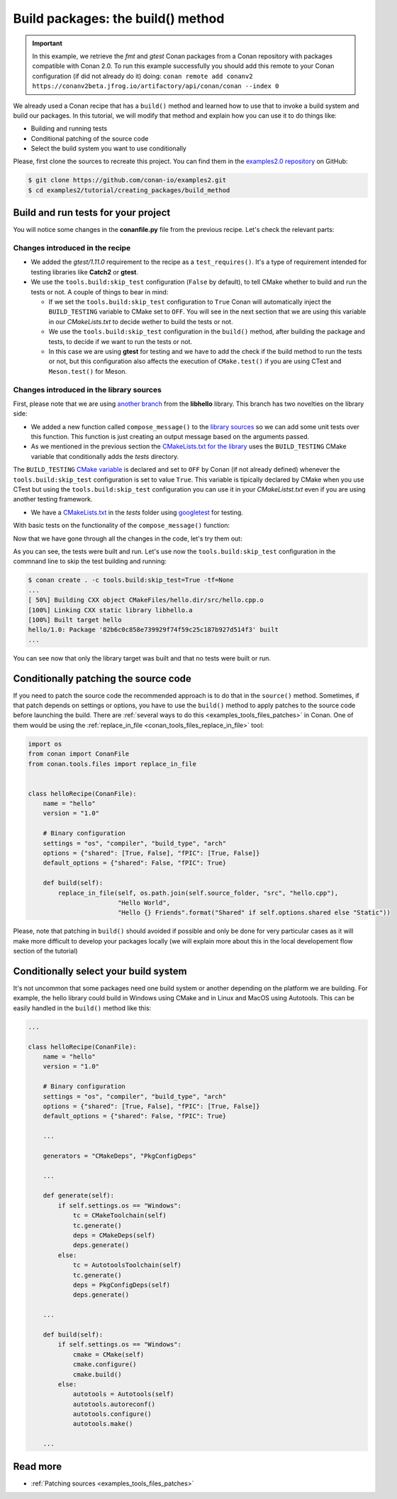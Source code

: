 Build packages: the build() method
==================================

.. important::

    In this example, we retrieve the *fmt* and *gtest* Conan packages from a Conan
    repository with packages compatible with Conan 2.0. To run this example successfully
    you should add this remote to your Conan configuration (if did not already do it)
    doing: ``conan remote add conanv2
    https://conanv2beta.jfrog.io/artifactory/api/conan/conan --index 0``


We already used a Conan recipe that has a ``build()`` method and learned how to use that
to invoke a build system and build our packages. In this tutorial, we will modify that
method and explain how you can use it to do things like:

* Building and running tests
* Conditional patching of the source code
* Select the build system you want to use conditionally

Please, first clone the sources to recreate this project. You can find them in the
`examples2.0 repository <https://github.com/conan-io/examples2>`_ on GitHub:

.. code-block:: bash

    $ git clone https://github.com/conan-io/examples2.git
    $ cd examples2/tutorial/creating_packages/build_method


Build and run tests for your project
------------------------------------

You will notice some changes in the **conanfile.py** file from the previous recipe.
Let's check the relevant parts:

Changes introduced in the recipe
^^^^^^^^^^^^^^^^^^^^^^^^^^^^^^^^

.. code-block:: python
    :caption: *conanfile.py*
    :emphasize-lines: 12, 19, 33-34

    class helloRecipe(ConanFile):
        name = "hello"
        version = "1.0"

        ...

        def source(self):
            git = Git(self)
            git.clone(url="https://github.com/conan-io/libhello.git", target=".")
            # Please, be aware that using the head of the branch instead of an inmutable tag
            # or commit is not a good practice in general
            git.checkout("with_tests")

        ...

        def requirements(self):
            if self.options.with_fmt:
                self.requires("fmt/8.1.1")
            self.test_requires("gtest/1.11.0")

        ...

        def generate(self):
            tc = CMakeToolchain(self)
            if self.options.with_fmt:
                tc.variables["WITH_FMT"] = True
            tc.generate()

        def build(self):
            cmake = CMake(self)
            cmake.configure()
            cmake.build()
            if not self.conf.get("tools.build:skip_test", default=False):
                self.run(os.path.join(self.cpp.build.bindirs[0], "tests", "test_hello"))

        ...

* We added the *gtest/1.11.0* requirement to the recipe as a ``test_requires()``. It's a
  type of requirement intended for testing libraries like **Catch2** or **gtest**.

* We use the ``tools.build:skip_test`` configuration (``False`` by default), to tell CMake
  whether to build and run the tests or not. A couple of things to bear in mind:
 
  - If we set the ``tools.build:skip_test`` configuration to ``True`` Conan will
    automatically inject the ``BUILD_TESTING`` variable to CMake set to ``OFF``. You will
    see in the next section that we are using this variable in our *CMakeLists.txt* to
    decide wether to build the tests or not.
 
  - We use the ``tools.build:skip_test`` configuration in the ``build()`` method,
    after building the package and tests, to decide if we want to run the tests or not.
  
  - In this case we are using **gtest** for testing and we have to add the check if the
    build method to run the tests or not, but this configuration also affects the
    execution of ``CMake.test()`` if you are using CTest and ``Meson.test()`` for Meson.
  

Changes introduced in the library sources
^^^^^^^^^^^^^^^^^^^^^^^^^^^^^^^^^^^^^^^^^

First, please note that we are using `another branch
<https://github.com/conan-io/libhello/tree/with_tests>`_ from the **libhello** library. This
branch has two novelties on the library side:

* We added a new function called ``compose_message()`` to the `library sources
  <https://github.com/conan-io/libhello/blob/with_tests/src/hello.cpp#L9-L12>`_ so we can add
  some unit tests over this function. This function is just creating an output message
  based on the arguments passed.

* As we mentioned in the previous section the `CMakeLists.txt for the library
  <https://github.com/conan-io/libhello/blob/with_tests/CMakeLists.txt#L15-L17>`_ uses the
  ``BUILD_TESTING`` CMake variable that conditionally adds the *tests* directory.

.. code-block:: text
    :caption: *CMakeLists.txt*

    cmake_minimum_required(VERSION 3.15)
    project(hello CXX)

    ...

    if (NOT BUILD_TESTING STREQUAL OFF)
        add_subdirectory(tests)
    endif()

    ...

The ``BUILD_TESTING`` `CMake variable
<https://cmake.org/cmake/help/latest/module/CTest.html>`_ is declared and set to ``OFF``
by Conan (if not already defined) whenever the ``tools.build:skip_test`` configuration is
set to value ``True``. This variable is tipically declared by CMake when you use CTest but
using the ``tools.build:skip_test`` configuration you can use it in your *CMakeListst.txt*
even if you are using another testing framework.

* We have a `CMakeLists.txt
  <https://github.com/conan-io/libhello/blob/with_tests/tests/CMakeLists.txt>`_ in the
  *tests* folder using `googletest <https://github.com/google/googletest>`_ for
  testing.

.. code-block:: cmake
    :caption: *tests/CMakeLists.txt*

    cmake_minimum_required(VERSION 3.15)
    project(PackageTest CXX)

    find_package(GTest REQUIRED CONFIG)

    add_executable(test_hello test.cpp)
    target_link_libraries(test_hello GTest::gtest GTest::gtest_main hello)


With basic tests on the functionality of the ``compose_message()`` function:


.. code-block:: cpp
    :caption: *tests/test.cpp*

    #include "../include/hello.h"
    #include "gtest/gtest.h"

    namespace {
        TEST(HelloTest, ComposeMessages) {
        EXPECT_EQ(std::string("hello/1.0: Hello World Release! (with color!)\n"), compose_message("Release", "with color!"));
        ...
        }
    }

Now that we have gone through all the changes in the code, let's try them out:

.. code-block:: bash
    :emphasize-lines: 6-23

    $ conan create . --build=missing -tf=None
    ...
    [ 25%] Building CXX object CMakeFiles/hello.dir/src/hello.cpp.o
    [ 50%] Linking CXX static library libhello.a
    [ 50%] Built target hello
    [ 75%] Building CXX object tests/CMakeFiles/test_hello.dir/test.cpp.o
    [100%] Linking CXX executable test_hello
    [100%] Built target test_hello
    hello/1.0: RUN: ./tests/test_hello
    Capturing current environment in /Users/carlosz/.conan2/p/tmp/c51d80ef47661865/b/build/generators/deactivate_conanbuildenv-release-x86_64.sh
    Configuring environment variables
    Running main() from /Users/carlosz/.conan2/p/tmp/3ad4c6873a47059c/b/googletest/src/gtest_main.cc
    [==========] Running 1 test from 1 test suite.
    [----------] Global test environment set-up.
    [----------] 1 test from HelloTest
    [ RUN      ] HelloTest.ComposeMessages
    [       OK ] HelloTest.ComposeMessages (0 ms)
    [----------] 1 test from HelloTest (0 ms total)

    [----------] Global test environment tear-down
    [==========] 1 test from 1 test suite ran. (0 ms total)
    [  PASSED  ] 1 test.
    hello/1.0: Package '82b6c0c858e739929f74f59c25c187b927d514f3' built
    ...

As you can see, the tests were built and run. Let's use now the ``tools.build:skip_test``
configuration in the commnand line to skip the test building and running:

.. code-block:: bash

    $ conan create . -c tools.build:skip_test=True -tf=None
    ...
    [ 50%] Building CXX object CMakeFiles/hello.dir/src/hello.cpp.o
    [100%] Linking CXX static library libhello.a
    [100%] Built target hello
    hello/1.0: Package '82b6c0c858e739929f74f59c25c187b927d514f3' built
    ...


You can see now that only the library target was built and that no tests were built or
run.


Conditionally patching the source code
--------------------------------------

If you need to patch the source code the recommended approach is to do that in the
``source()`` method. Sometimes, if that patch depends on settings or options, you have
to use the ``build()`` method to apply patches to the source code before launching the
build. There are :ref:`several ways to do this <examples_tools_files_patches>` in Conan.
One of them would be using the :ref:`replace_in_file <conan_tools_files_replace_in_file>`
tool:

.. code-block:: python

    import os
    from conan import ConanFile
    from conan.tools.files import replace_in_file


    class helloRecipe(ConanFile):
        name = "hello"
        version = "1.0"

        # Binary configuration
        settings = "os", "compiler", "build_type", "arch"
        options = {"shared": [True, False], "fPIC": [True, False]}
        default_options = {"shared": False, "fPIC": True}

        def build(self):
            replace_in_file(self, os.path.join(self.source_folder, "src", "hello.cpp"), 
                            "Hello World", 
                            "Hello {} Friends".format("Shared" if self.options.shared else "Static"))


Please, note that patching in ``build()`` should avoided if possible and only be done for
very particular cases as it will make more difficult to develop your packages locally (we
will explain more about this in the local developement flow section of the tutorial)


Conditionally select your build system
--------------------------------------

It's not uncommon that some packages need one build system or another depending on the
platform we are building. For example, the hello library could build in Windows using
CMake and in Linux and MacOS using Autotools. This can be easily handled in the
``build()`` method like this:


.. code-block:: python

    ...

    class helloRecipe(ConanFile):
        name = "hello"
        version = "1.0"

        # Binary configuration
        settings = "os", "compiler", "build_type", "arch"
        options = {"shared": [True, False], "fPIC": [True, False]}
        default_options = {"shared": False, "fPIC": True}

        ...

        generators = "CMakeDeps", "PkgConfigDeps"

        ... 

        def generate(self):
            if self.settings.os == "Windows":
                tc = CMakeToolchain(self)
                tc.generate()
                deps = CMakeDeps(self)
                deps.generate()
            else:
                tc = AutotoolsToolchain(self)
                tc.generate()
                deps = PkgConfigDeps(self)
                deps.generate()

        ...

        def build(self):
            if self.settings.os == "Windows":
                cmake = CMake(self)
                cmake.configure()
                cmake.build()
            else:
                autotools = Autotools(self)
                autotools.autoreconf()
                autotools.configure()
                autotools.make()

        ...


Read more
---------

- :ref:`Patching sources <examples_tools_files_patches>`
